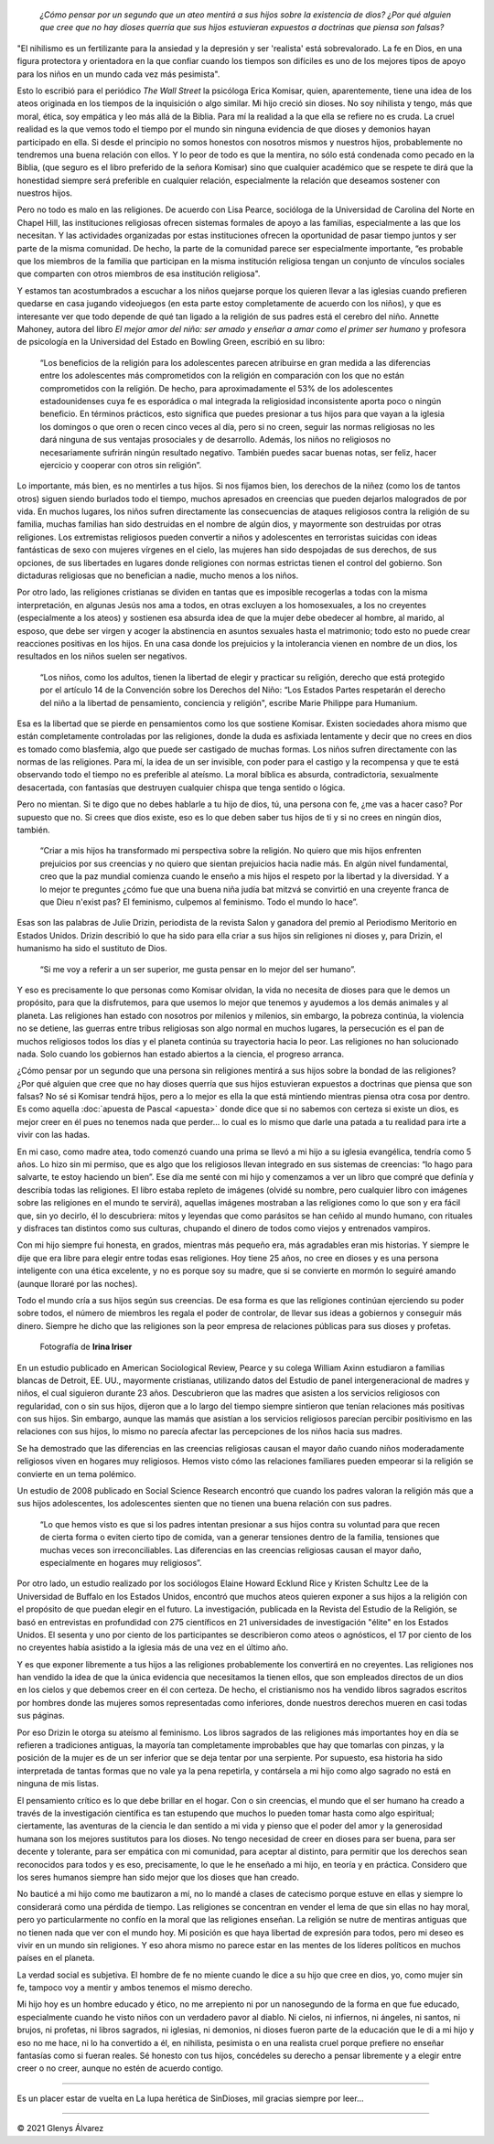 .. title: La honestidad en el ateísmo es importante, por ser honestos es que no creemos en dioses
.. author: Glenys Álvarez
.. date: 2021-03-28 16:57-0300
.. description: «¿Cómo pensar por un segundo que un ateo mentirá a sus hijos sobre la existencia de dios? ¿Por qué alguien que cree que no hay dioses querría que sus hijos estuvieran expuestos a doctrinas que piensa son falsas?
.. tags: ateísmo, religión, dioses, mentiras, doctrinas, apuesta, pascal

.. previewimage: /quienesGlenys.jpg
.. # type:
.. # category:

.. image:: /quienesGlenys.jpg
   :alt: Glenys Álvarez
   :class: pull-right

..

 *¿Cómo pensar por un segundo que un ateo mentirá a sus hijos sobre la
 existencia de dios? ¿Por qué alguien que cree que no hay dioses querría
 que sus hijos estuvieran expuestos a doctrinas que piensa son falsas?*

.. class:: espacio

 "El nihilismo es un fertilizante para la ansiedad y la depresión y ser 'realista' está sobrevalorado. La fe en Dios, en una figura protectora y orientadora en la que confiar cuando los tiempos son difíciles es uno de los mejores tipos de apoyo para los niños en un mundo cada vez más pesimista".

Esto lo escribió para el periódico *The Wall Street* la psicóloga Erica
Komisar, quien, aparentemente, tiene una idea de los ateos originada en
los tiempos de la inquisición o algo similar. Mi hijo creció sin dioses.
No soy nihilista y tengo, más que moral, ética, soy empática y leo más
allá de la Biblia. Para mí la realidad a la que ella se refiere no es
cruda. La cruel realidad es la que vemos todo el tiempo por el mundo sin
ninguna evidencia de que dioses y demonios hayan participado en ella. Si
desde el principio no somos honestos con nosotros mismos y nuestros
hijos, probablemente no tendremos una buena relación con ellos. Y lo
peor de todo es que la mentira, no sólo está condenada como pecado en la
Biblia, (que seguro es el libro preferido de la señora Komisar) sino que
cualquier académico que se respete te dirá que la honestidad siempre
será preferible en cualquier relación, especialmente la relación que
deseamos sostener con nuestros hijos.

Pero no todo es malo en las religiones. De acuerdo con Lisa Pearce,
socióloga de la Universidad de Carolina del Norte en Chapel Hill, las
instituciones religiosas ofrecen sistemas formales de apoyo a las
familias, especialmente a las que los necesitan. Y las actividades
organizadas por estas instituciones ofrecen la oportunidad de pasar
tiempo juntos y ser parte de la misma comunidad. De hecho, la parte de
la comunidad parece ser especialmente importante, “es probable que los
miembros de la familia que participan en la misma institución religiosa
tengan un conjunto de vínculos sociales que comparten con otros miembros
de esa institución religiosa".

.. image:: glenys20210328_praying_children.jpg
   :alt:
   :class: pull-right

Y estamos tan acostumbrados a escuchar a los niños quejarse porque los
quieren llevar a las iglesias cuando prefieren quedarse en casa jugando
videojuegos (en esta parte estoy completamente de acuerdo con los
niños), y que es interesante ver que todo depende de qué tan ligado a la
religión de sus padres está el cerebro del niño. Annette Mahoney, autora
del libro *El mejor amor del niño: ser amado y enseñar a amar como el
primer ser humano* y profesora de psicología en la Universidad del
Estado en Bowling Green, escribió en su libro:

 “Los beneficios de la religión para los adolescentes parecen atribuirse en gran medida a las diferencias entre los adolescentes más comprometidos con la religión en comparación con los que no están comprometidos con la religión. De hecho, para aproximadamente el 53% de los adolescentes estadounidenses cuya fe es esporádica o mal integrada la religiosidad inconsistente aporta poco o ningún beneficio. En términos prácticos, esto significa que puedes presionar a tus hijos para que vayan a la iglesia los domingos o que oren o recen cinco veces al día, pero si no creen, seguir las normas religiosas no les dará ninguna de sus ventajas prosociales y de desarrollo. Además, los niños no religiosos no necesariamente sufrirán ningún resultado negativo. También puedes sacar buenas notas, ser feliz, hacer ejercicio y cooperar con otros sin religión”.

Lo importante, más bien, es no mentirles a tus hijos. Si nos fijamos
bien, los derechos de la niñez (como los de tantos otros) siguen siendo
burlados todo el tiempo, muchos apresados en creencias que pueden
dejarlos malogrados de por vida. En muchos lugares, los niños sufren
directamente las consecuencias de ataques religiosos contra la religión
de su familia, muchas familias han sido destruidas en el nombre de algún
dios, y mayormente son destruidas por otras religiones. Los extremistas
religiosos pueden convertir a niños y adolescentes en terroristas
suicidas con ideas fantásticas de sexo con mujeres vírgenes en el cielo,
las mujeres han sido despojadas de sus derechos, de sus opciones, de sus
libertades en lugares donde religiones con normas estrictas tienen el
control del gobierno. Son dictaduras religiosas que no benefician a
nadie, mucho menos a los niños.

Por otro lado, las religiones cristianas se dividen en tantas que es
imposible recogerlas a todas con la misma interpretación, en algunas
Jesús nos ama a todos, en otras excluyen a los homosexuales, a los no
creyentes (especialmente a los ateos) y sostienen esa absurda idea de
que la mujer debe obedecer al hombre, al marido, al esposo, que debe ser
virgen y acoger la abstinencia en asuntos sexuales hasta el matrimonio;
todo esto no puede crear reacciones positivas en los hijos. En una casa
donde los prejuicios y la intolerancia vienen en nombre de un dios, los
resultados en los niños suelen ser negativos.

 “Los niños, como los adultos, tienen la libertad de elegir y practicar su religión, derecho que está protegido por el artículo 14 de la Convención sobre los Derechos del Niño: “Los Estados Partes respetarán el derecho del niño a la libertad de pensamiento, conciencia y religión", escribe Marie Philippe para Humanium.

Esa es la libertad que se pierde en pensamientos como los que sostiene
Komisar. Existen sociedades ahora mismo que están completamente
controladas por las religiones, donde la duda es asfixiada lentamente y
decir que no crees en dios es tomado como blasfemia, algo que puede ser
castigado de muchas formas. Los niños sufren directamente con las normas
de las religiones. Para mí, la idea de un ser invisible, con poder para
el castigo y la recompensa y que te está observando todo el tiempo no es
preferible al ateísmo. La moral bíblica es absurda, contradictoria,
sexualmente desacertada, con fantasías que destruyen cualquier chispa
que tenga sentido o lógica.

Pero no mientan. Si te digo que no debes hablarle a tu hijo de dios, tú,
una persona con fe, ¿me vas a hacer caso? Por supuesto que no. Si crees
que dios existe, eso es lo que deben saber tus hijos de ti y si no crees
en ningún dios, también.

 “Criar a mis hijos ha transformado mi perspectiva sobre la religión. No quiero que mis hijos enfrenten prejuicios por sus creencias y no quiero que sientan prejuicios hacia nadie más. En algún nivel fundamental, creo que la paz mundial comienza cuando le enseño a mis hijos el respeto por la libertad y la diversidad. Y a lo mejor te preguntes ¿cómo fue que una buena niña judía bat mitzvá se convirtió en una creyente franca de que Dieu n'exist pas? El feminismo, culpemos al feminismo. Todo el mundo lo hace”.

Esas son las palabras de Julie Drizin, periodista de la revista Salon y
ganadora del premio al Periodismo Meritorio en Estados Unidos. Drizin
describió lo que ha sido para ella criar a sus hijos sin religiones ni
dioses y, para Drizin, el humanismo ha sido el sustituto de Dios.

 “Si me voy a referir a un ser superior, me gusta pensar en lo mejor del ser humano”.

Y eso es precisamente lo que personas como Komisar olvidan, la vida no
necesita de dioses para que le demos un propósito, para que la
disfrutemos, para que usemos lo mejor que tenemos y ayudemos a los demás
animales y al planeta. Las religiones han estado con nosotros por
milenios y milenios, sin embargo, la pobreza continúa, la violencia no
se detiene, las guerras entre tribus religiosas son algo normal en
muchos lugares, la persecución es el pan de muchos religiosos todos los
días y el planeta continúa su trayectoria hacia lo peor. Las religiones
no han solucionado nada. Solo cuando los gobiernos han estado abiertos a
la ciencia, el progreso arranca.

¿Cómo pensar por un segundo que una persona sin religiones mentirá a sus hijos sobre la bondad de las religiones? ¿Por qué alguien que cree que no hay dioses querría que sus hijos estuvieran expuestos a doctrinas que piensa que son falsas? No sé si Komisar tendrá hijos, pero a lo mejor es ella la que está mintiendo mientras piensa otra cosa por dentro. Es como aquella :doc:`apuesta de Pascal <apuesta>` donde dice que si no sabemos con certeza si existe un dios, es mejor creer en él pues no tenemos nada que perder… lo cual es lo mismo que darle una patada a tu realidad para irte a vivir con las hadas.

En mi caso, como madre atea, todo comenzó cuando una prima se llevó a mi
hijo a su iglesia evangélica, tendría como 5 años. Lo hizo sin mi
permiso, que es algo que los religiosos llevan integrado en sus sistemas
de creencias: “lo hago para salvarte, te estoy haciendo un bien”. Ese
día me senté con mi hijo y comenzamos a ver un libro que compré que
definía y describía todas las religiones. El libro estaba repleto de
imágenes (olvidé su nombre, pero cualquier libro con imágenes sobre las
religiones en el mundo te servirá), aquellas imágenes mostraban a las
religiones como lo que son y era fácil que, sin yo decirlo, él lo
descubriera: mitos y leyendas que como parásitos se han ceñido al mundo
humano, con rituales y disfraces tan distintos como sus culturas,
chupando el dinero de todos como viejos y entrenados vampiros.

Con mi hijo siempre fui honesta, en grados, mientras más pequeño era,
más agradables eran mis historias. Y siempre le dije que era libre para
elegir entre todas esas religiones. Hoy tiene 25 años, no cree en dioses
y es una persona inteligente con una ética excelente, y no es porque soy
su madre, que si se convierte en mormón lo seguiré amando (aunque
lloraré por las noches).

Todo el mundo cría a sus hijos según sus creencias. De esa forma es que
las religiones continúan ejerciendo su poder sobre todos, el número de
miembros les regala el poder de controlar, de llevar sus ideas a
gobiernos y conseguir más dinero. Siempre he dicho que las religiones
son la peor empresa de relaciones públicas para sus dioses y profetas.



.. figure:: glenys20210328_iglesia.jpg
   :alt:
   :figclass: pull-right

   Fotografía de **Irina Iriser**

.. class:: espacio

En un estudio publicado en American Sociological Review, Pearce y su
colega William Axinn estudiaron a familias blancas de Detroit, EE. UU.,
mayormente cristianas, utilizando datos del Estudio de panel
intergeneracional de madres y niños, el cual siguieron durante 23 años.
Descubrieron que las madres que asisten a los servicios religiosos con
regularidad, con o sin sus hijos, dijeron que a lo largo del tiempo
siempre sintieron que tenían relaciones más positivas con sus hijos. Sin
embargo, aunque las mamás que asistían a los servicios religiosos
parecían percibir positivismo en las relaciones con sus hijos, lo mismo
no parecía afectar las percepciones de los niños hacia sus madres.

Se ha demostrado que las diferencias en las creencias religiosas causan
el mayor daño cuando niños moderadamente religiosos viven en hogares muy
religiosos. Hemos visto cómo las relaciones familiares pueden empeorar
si la religión se convierte en un tema polémico.

Un estudio de 2008 publicado en Social Science Research encontró que
cuando los padres valoran la religión más que a sus hijos adolescentes,
los adolescentes sienten que no tienen una buena relación con sus
padres.

 “Lo que hemos visto es que si los padres intentan presionar a sus hijos contra su voluntad para que recen de cierta forma o eviten cierto tipo de comida, van a generar tensiones dentro de la familia, tensiones que muchas veces son irreconciliables. Las diferencias en las creencias religiosas causan el mayor daño, especialmente en hogares muy religiosos”.

Por otro lado, un estudio realizado por los sociólogos Elaine Howard
Ecklund Rice y Kristen Schultz Lee de la Universidad de Buffalo en los
Estados Unidos, encontró que muchos ateos quieren exponer a sus hijos a
la religión con el propósito de que puedan elegir en el futuro. La
investigación, publicada en la Revista del Estudio de la Religión, se
basó en entrevistas en profundidad con 275 científicos en 21
universidades de investigación "élite" en los Estados Unidos. El sesenta
y uno por ciento de los participantes se describieron como ateos o
agnósticos, el 17 por ciento de los no creyentes había asistido a la
iglesia más de una vez en el último año.

Y es que exponer libremente a tus hijos a las religiones probablemente
los convertirá en no creyentes. Las religiones nos han vendido la idea
de que la única evidencia que necesitamos la tienen ellos, que son
empleados directos de un dios en los cielos y que debemos creer en él
con certeza. De hecho, el cristianismo nos ha vendido libros sagrados
escritos por hombres donde las mujeres somos representadas como
inferiores, donde nuestros derechos mueren en casi todas sus páginas.

Por eso Drizin le otorga su ateísmo al feminismo. Los libros sagrados de
las religiones más importantes hoy en día se refieren a tradiciones
antiguas, la mayoría tan completamente improbables que hay que tomarlas
con pinzas, y la posición de la mujer es de un ser inferior que se deja
tentar por una serpiente. Por supuesto, esa historia ha sido
interpretada de tantas formas que no vale ya la pena repetirla, y
contársela a mi hijo como algo sagrado no está en ninguna de mis listas.

El pensamiento crítico es lo que debe brillar en el hogar. Con o sin
creencias, el mundo que el ser humano ha creado a través de la
investigación científica es tan estupendo que muchos lo pueden tomar
hasta como algo espiritual; ciertamente, las aventuras de la ciencia le
dan sentido a mi vida y pienso que el poder del amor y la generosidad
humana son los mejores sustitutos para los dioses. No tengo necesidad de
creer en dioses para ser buena, para ser decente y tolerante, para ser
empática con mi comunidad, para aceptar al distinto, para permitir que
los derechos sean reconocidos para todos y es eso, precisamente, lo que
le he enseñado a mi hijo, en teoría y en práctica. Considero que los
seres humanos siempre han sido mejor que los dioses que han creado.

No bauticé a mi hijo como me bautizaron a mí, no lo mandé a clases de
catecismo porque estuve en ellas y siempre lo considerará como una
pérdida de tiempo. Las religiones se concentran en vender el lema de que
sin ellas no hay moral, pero yo particularmente no confío en la moral
que las religiones enseñan. La religión se nutre de mentiras antiguas
que no tienen nada que ver con el mundo hoy. Mi posición es que haya
libertad de expresión para todos, pero mi deseo es vivir en un mundo sin
religiones. Y eso ahora mismo no parece estar en las mentes de los
líderes políticos en muchos países en el planeta.

La verdad social es subjetiva. El hombre de fe no miente cuando le dice
a su hijo que cree en dios, yo, como mujer sin fe, tampoco voy a mentir
y ambos tenemos el mismo derecho.

Mi hijo hoy es un hombre educado y ético, no me arrepiento ni por un
nanosegundo de la forma en que fue educado, especialmente cuando he
visto niños con un verdadero pavor al diablo. Ni cielos, ni infiernos,
ni ángeles, ni santos, ni brujos, ni profetas, ni libros sagrados, ni
iglesias, ni demonios, ni dioses fueron parte de la educación que le di
a mi hijo y eso no me hace, ni lo ha convertido a él, en nihilista,
pesimista o en una realista cruel porque prefiere no enseñar fantasías
como si fueran reales. Sé honesto con tus hijos, concédeles su derecho a
pensar libremente y a elegir entre creer o no creer, aunque no estén de
acuerdo contigo.

/////

Es un placer estar de vuelta en La lupa herética de SinDioses, mil
gracias siempre por leer…

/////

© 2021 Glenys Álvarez
